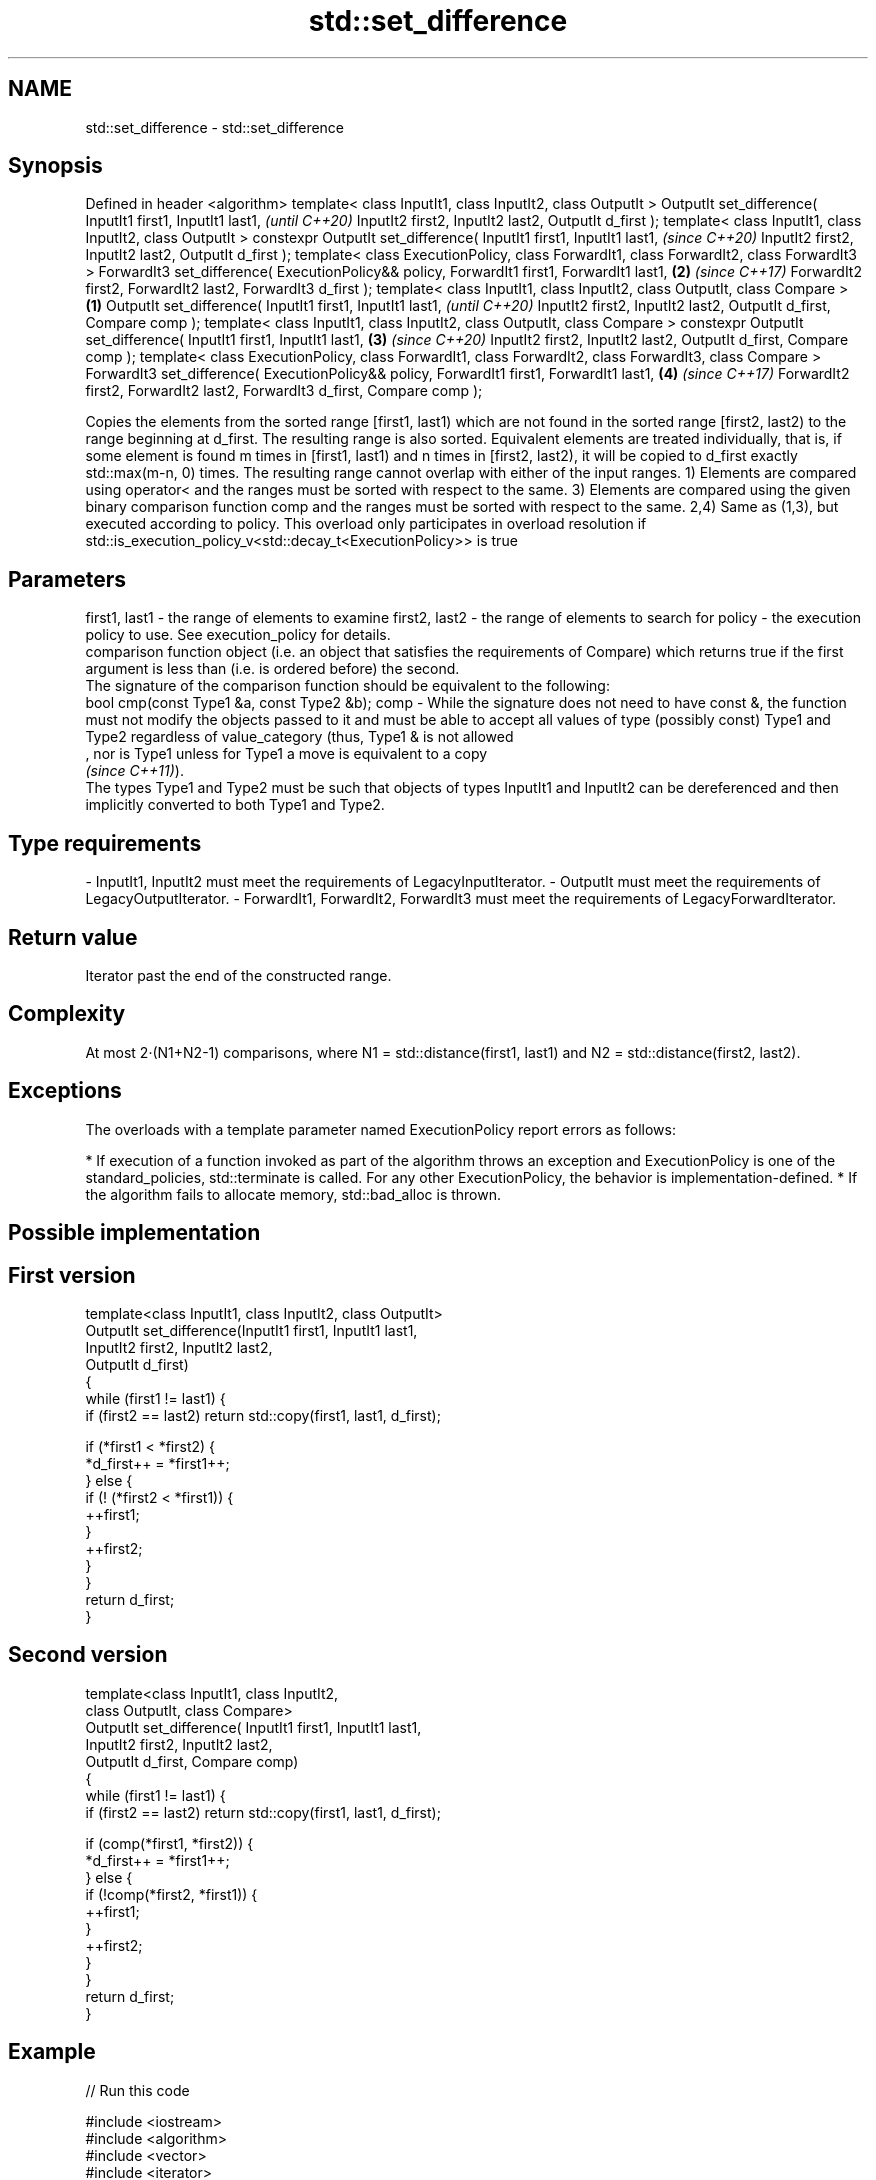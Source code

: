 .TH std::set_difference 3 "2020.03.24" "http://cppreference.com" "C++ Standard Libary"
.SH NAME
std::set_difference \- std::set_difference

.SH Synopsis

Defined in header <algorithm>
template< class InputIt1, class InputIt2, class OutputIt >
OutputIt set_difference( InputIt1 first1, InputIt1 last1,                                         \fI(until C++20)\fP
InputIt2 first2, InputIt2 last2,
OutputIt d_first );
template< class InputIt1, class InputIt2, class OutputIt >
constexpr OutputIt set_difference( InputIt1 first1, InputIt1 last1,                               \fI(since C++20)\fP
InputIt2 first2, InputIt2 last2,
OutputIt d_first );
template< class ExecutionPolicy, class ForwardIt1, class ForwardIt2, class ForwardIt3 >
ForwardIt3 set_difference( ExecutionPolicy&& policy, ForwardIt1 first1, ForwardIt1 last1,     \fB(2)\fP \fI(since C++17)\fP
ForwardIt2 first2, ForwardIt2 last2,
ForwardIt3 d_first );
template< class InputIt1, class InputIt2,
class OutputIt, class Compare >                                                           \fB(1)\fP
OutputIt set_difference( InputIt1 first1, InputIt1 last1,                                                       \fI(until C++20)\fP
InputIt2 first2, InputIt2 last2,
OutputIt d_first, Compare comp );
template< class InputIt1, class InputIt2,
class OutputIt, class Compare >
constexpr OutputIt set_difference( InputIt1 first1, InputIt1 last1,                           \fB(3)\fP               \fI(since C++20)\fP
InputIt2 first2, InputIt2 last2,
OutputIt d_first, Compare comp );
template< class ExecutionPolicy, class ForwardIt1, class ForwardIt2,
class ForwardIt3, class Compare >
ForwardIt3 set_difference( ExecutionPolicy&& policy, ForwardIt1 first1, ForwardIt1 last1,         \fB(4)\fP           \fI(since C++17)\fP
ForwardIt2 first2, ForwardIt2 last2,
ForwardIt3 d_first, Compare comp );

Copies the elements from the sorted range [first1, last1) which are not found in the sorted range [first2, last2) to the range beginning at d_first.
The resulting range is also sorted. Equivalent elements are treated individually, that is, if some element is found m times in [first1, last1) and n times in [first2, last2), it will be copied to d_first exactly std::max(m-n, 0) times. The resulting range cannot overlap with either of the input ranges.
1) Elements are compared using operator< and the ranges must be sorted with respect to the same.
3) Elements are compared using the given binary comparison function comp and the ranges must be sorted with respect to the same.
2,4) Same as (1,3), but executed according to policy. This overload only participates in overload resolution if std::is_execution_policy_v<std::decay_t<ExecutionPolicy>> is true

.SH Parameters


first1, last1 - the range of elements to examine
first2, last2 - the range of elements to search for
policy        - the execution policy to use. See execution_policy for details.
                comparison function object (i.e. an object that satisfies the requirements of Compare) which returns true if the first argument is less than (i.e. is ordered before) the second.
                The signature of the comparison function should be equivalent to the following:
                bool cmp(const Type1 &a, const Type2 &b);
comp          - While the signature does not need to have const &, the function must not modify the objects passed to it and must be able to accept all values of type (possibly const) Type1 and Type2 regardless of value_category (thus, Type1 & is not allowed
                , nor is Type1 unless for Type1 a move is equivalent to a copy
                \fI(since C++11)\fP).
                The types Type1 and Type2 must be such that objects of types InputIt1 and InputIt2 can be dereferenced and then implicitly converted to both Type1 and Type2. 
.SH Type requirements
-
InputIt1, InputIt2 must meet the requirements of LegacyInputIterator.
-
OutputIt must meet the requirements of LegacyOutputIterator.
-
ForwardIt1, ForwardIt2, ForwardIt3 must meet the requirements of LegacyForwardIterator.


.SH Return value

Iterator past the end of the constructed range.

.SH Complexity

At most 2·(N1+N2-1) comparisons, where N1 = std::distance(first1, last1) and N2 = std::distance(first2, last2).

.SH Exceptions

The overloads with a template parameter named ExecutionPolicy report errors as follows:

* If execution of a function invoked as part of the algorithm throws an exception and ExecutionPolicy is one of the standard_policies, std::terminate is called. For any other ExecutionPolicy, the behavior is implementation-defined.
* If the algorithm fails to allocate memory, std::bad_alloc is thrown.


.SH Possible implementation


.SH First version

  template<class InputIt1, class InputIt2, class OutputIt>
  OutputIt set_difference(InputIt1 first1, InputIt1 last1,
                          InputIt2 first2, InputIt2 last2,
                          OutputIt d_first)
  {
      while (first1 != last1) {
          if (first2 == last2) return std::copy(first1, last1, d_first);

          if (*first1 < *first2) {
              *d_first++ = *first1++;
          } else {
              if (! (*first2 < *first1)) {
                  ++first1;
              }
              ++first2;
          }
      }
      return d_first;
  }

.SH Second version

  template<class InputIt1, class InputIt2,
           class OutputIt, class Compare>
  OutputIt set_difference( InputIt1 first1, InputIt1 last1,
                           InputIt2 first2, InputIt2 last2,
                           OutputIt d_first, Compare comp)
  {
      while (first1 != last1) {
          if (first2 == last2) return std::copy(first1, last1, d_first);

          if (comp(*first1, *first2)) {
              *d_first++ = *first1++;
          } else {
              if (!comp(*first2, *first1)) {
                  ++first1;
              }
              ++first2;
          }
      }
      return d_first;
  }



.SH Example


// Run this code

  #include <iostream>
  #include <algorithm>
  #include <vector>
  #include <iterator>

  int main() {
      std::vector<int> v1 {1, 2, 5, 5, 5, 9};
      std::vector<int> v2 {2, 5, 7};
      std::vector<int> diff;

      std::set_difference(v1.begin(), v1.end(), v2.begin(), v2.end(),
                          std::inserter(diff, diff.begin()));

      for (auto i : v1) std::cout << i << ' ';
      std::cout << "minus ";
      for (auto i : v2) std::cout << i << ' ';
      std::cout << "is: ";

      for (auto i : diff) std::cout << i << ' ';
      std::cout << '\\n';
  }

.SH Output:

  1 2 5 5 5 9 minus 2 5 7 is: 1 5 5 9


.SH See also


                         returns true if one set is a subset of another
includes                 \fI(function template)\fP
                         computes the symmetric difference between two sets
set_symmetric_difference \fI(function template)\fP




